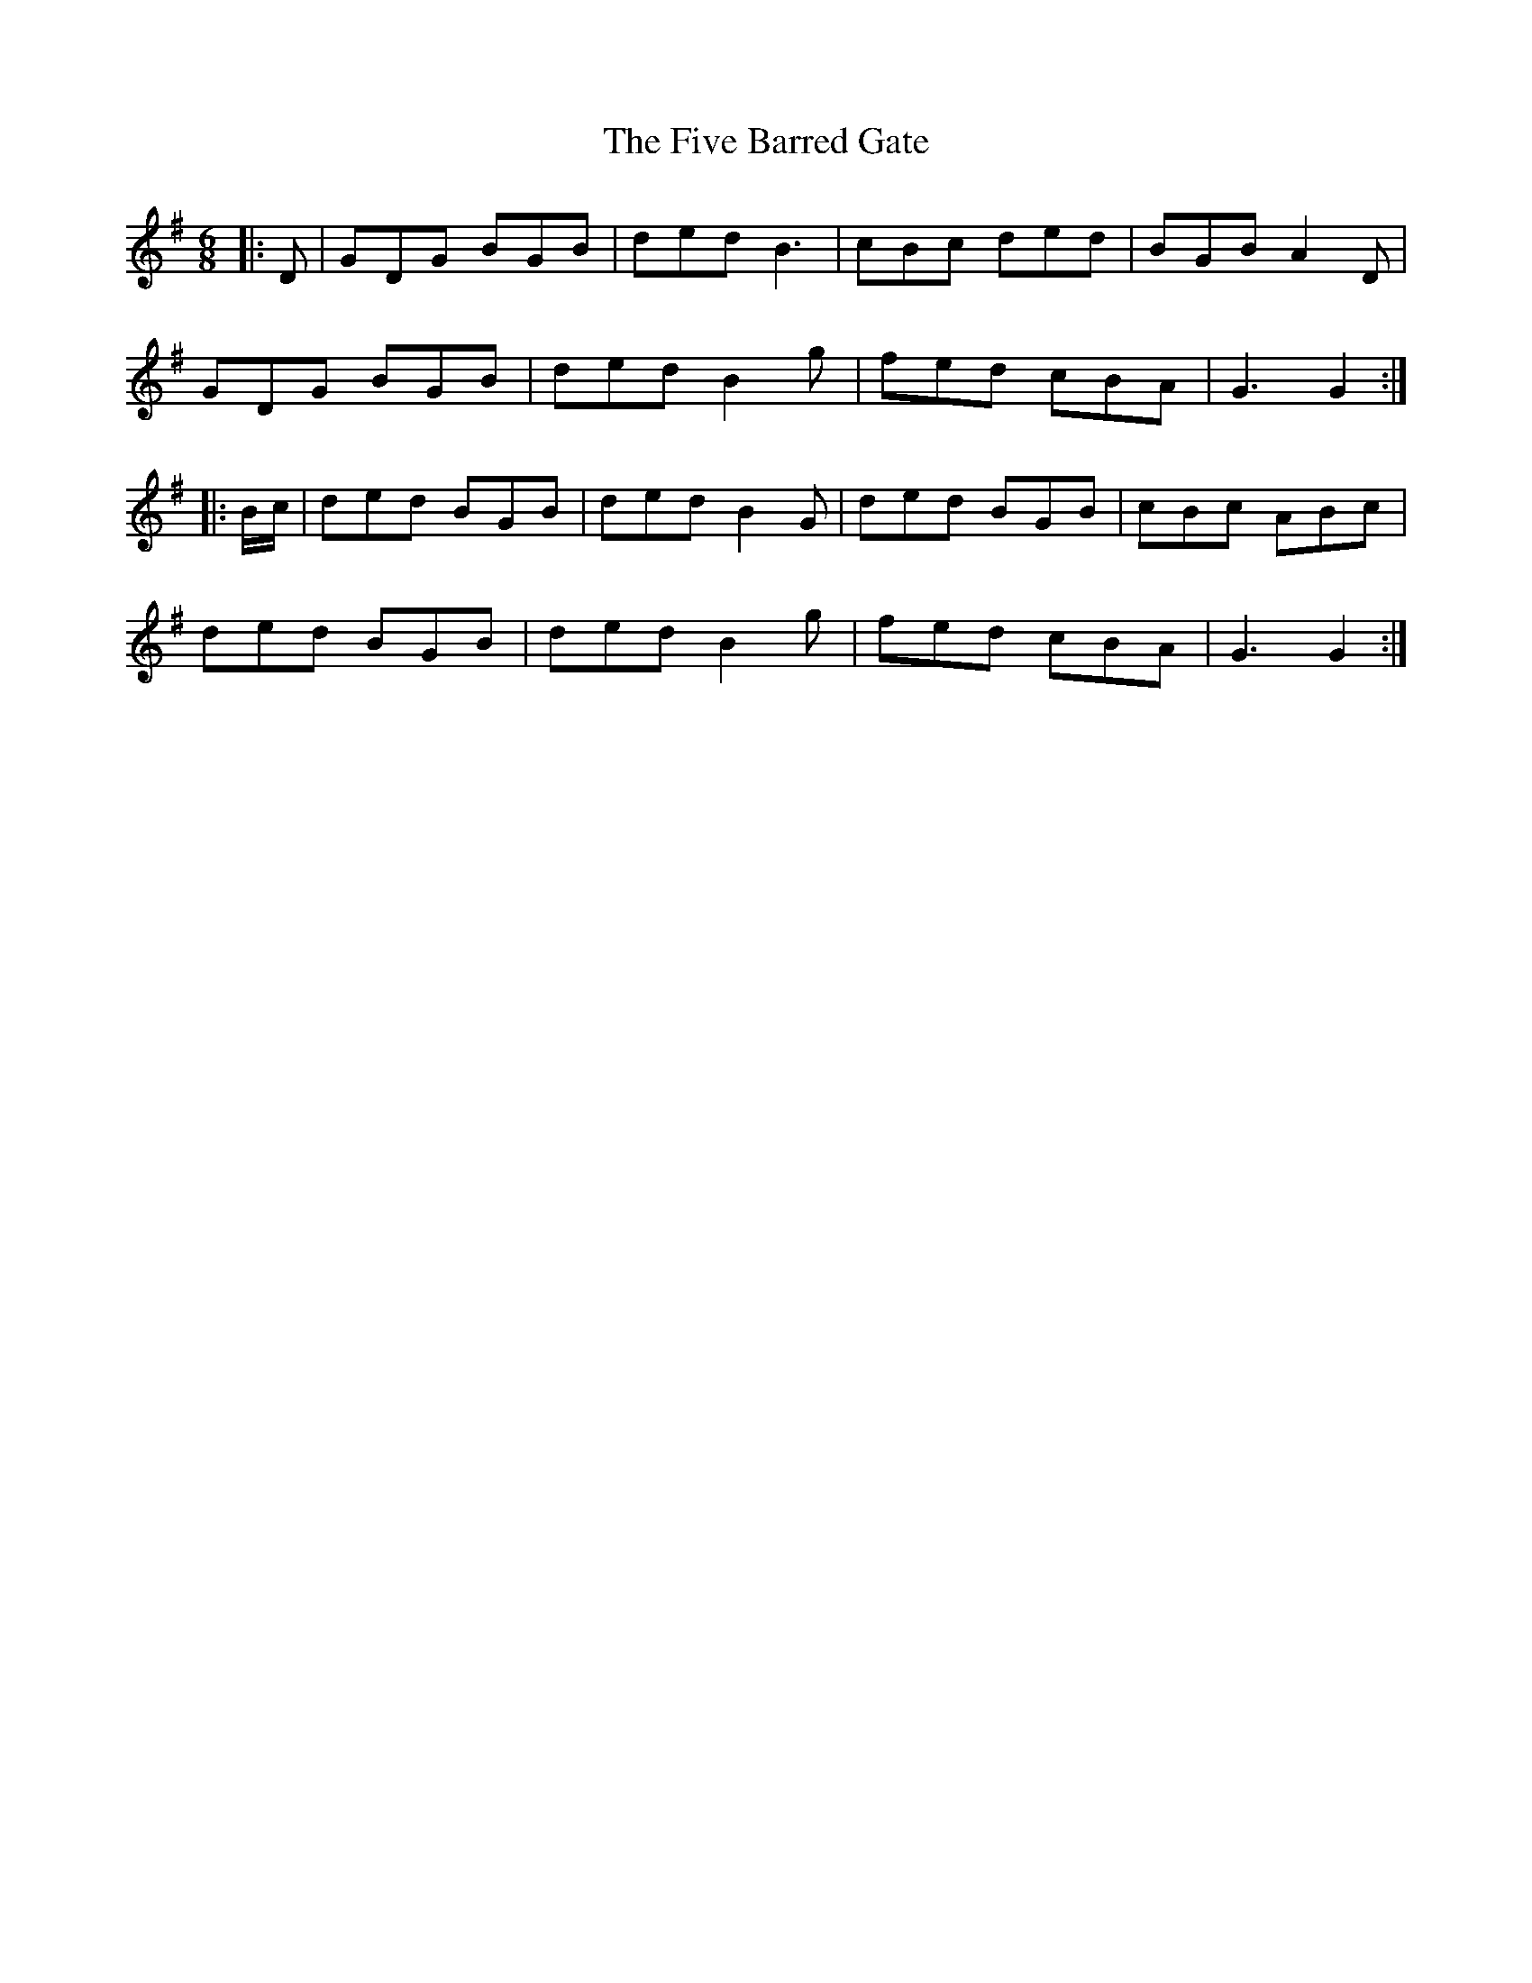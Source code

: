 X: 13259
T: Five Barred Gate, The
R: jig
M: 6/8
K: Gmajor
|:D|GDG BGB|ded B3|cBc ded|BGB A2D|
GDG BGB|ded B2 g|fed cBA|G3 G2:|
|:B/c/|ded BGB|ded B2 G|ded BGB|cBc ABc|
ded BGB|ded B2 g|fed cBA|G3 G2:|

